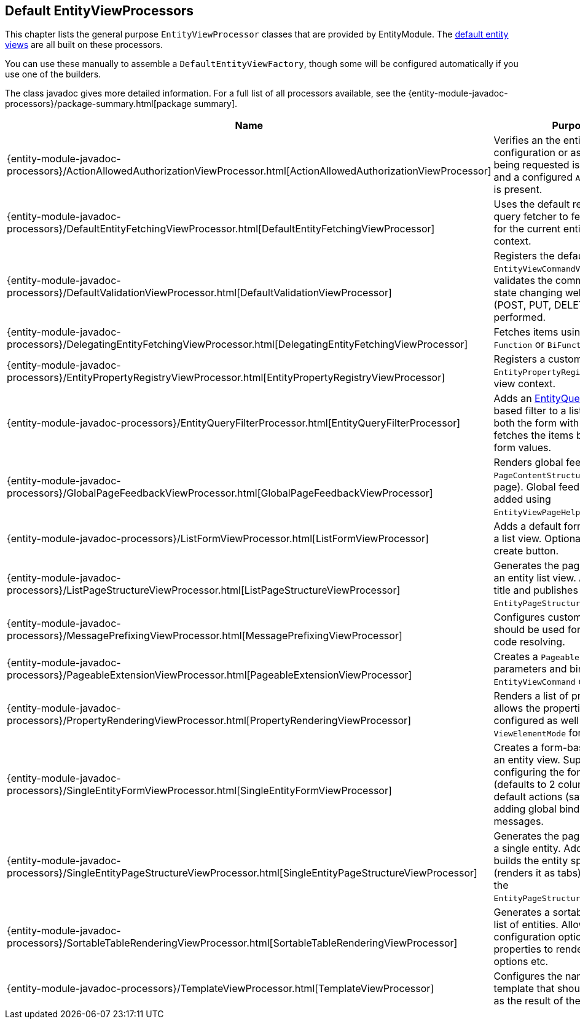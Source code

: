 [[appendix-view-processors]]
== Default EntityViewProcessors

This chapter lists the general purpose `EntityViewProcessor` classes that are provided by EntityModule.
The <<entity-views,default entity views>> are all built on these processors.

You can use these manually to assemble a `DefaultEntityViewFactory`, though some will be configured automatically if you use one of the builders.

The class javadoc gives more detailed information.
For a full list of all processors available, see the {entity-module-javadoc-processors}/package-summary.html[package summary].

[cols="1,3",options=header,]
|===

| Name
| Purpose

| {entity-module-javadoc-processors}/ActionAllowedAuthorizationViewProcessor.html[ActionAllowedAuthorizationViewProcessor]
| Verifies an the entity configuration or association being requested is not hidden, and a configured `AllowableAction` is present.

| {entity-module-javadoc-processors}/DefaultEntityFetchingViewProcessor.html[DefaultEntityFetchingViewProcessor]
| Uses the default repository or query fetcher to fetch all items for the current entity view context.

| {entity-module-javadoc-processors}/DefaultValidationViewProcessor.html[DefaultValidationViewProcessor]
| Registers the default `EntityViewCommandValidator` and validates the command object if state changing web request (POST, PUT, DELETE, PATCH) is performed.

| {entity-module-javadoc-processors}/DelegatingEntityFetchingViewProcessor.html[DelegatingEntityFetchingViewProcessor]
| Fetches items using a configured `Function` or `BiFunction`.

| {entity-module-javadoc-processors}/EntityPropertyRegistryViewProcessor.html[EntityPropertyRegistryViewProcessor]
| Registers a custom `EntityPropertyRegistry` on the view context.

| {entity-module-javadoc-processors}/EntityQueryFilterProcessor.html[EntityQueryFilterProcessor]
| Adds an <<entity-query-language-eql,EntityQuery language>> based filter to a list view.
Adds both the form with textbox and fetches the items based on the form values.

| {entity-module-javadoc-processors}/GlobalPageFeedbackViewProcessor.html[GlobalPageFeedbackViewProcessor]
| Renders global feedback on a `PageContentStructure` (admin page).
 Global feedback is usually added using `EntityViewPageHelper`.

| {entity-module-javadoc-processors}/ListFormViewProcessor.html[ListFormViewProcessor]
| Adds a default form at the top of a list view.
Optionally add a create button.

| {entity-module-javadoc-processors}/ListPageStructureViewProcessor.html[ListPageStructureViewProcessor]
| Generates the page structure for an entity list view.
Add a page title and publishes the `EntityPageStructureRenderedEvent`.

| {entity-module-javadoc-processors}/MessagePrefixingViewProcessor.html[MessagePrefixingViewProcessor]
| Configures custom prefixes that should be used for message code resolving.

| {entity-module-javadoc-processors}/PageableExtensionViewProcessor.html[PageableExtensionViewProcessor]
| Creates a `Pageable` from request parameters and binds it to an `EntityViewCommand` extension.

| {entity-module-javadoc-processors}/PropertyRenderingViewProcessor.html[PropertyRenderingViewProcessor]
| Renders a list of properties: allows the properties to be configured as well as the `ViewElementMode` for rendering.

| {entity-module-javadoc-processors}/SingleEntityFormViewProcessor.html[SingleEntityFormViewProcessor]
| Creates a form-based layout for an entity view.
Supports configuring the form grid (defaults to 2 columns), adding default actions (save/cancel) and adding global binding error messages.

| {entity-module-javadoc-processors}/SingleEntityPageStructureViewProcessor.html[SingleEntityPageStructureViewProcessor]
| Generates the page structure for a single entity.
Adds a page title, builds the entity specific menu (renders it as tabs) and publishes the `EntityPageStructureRenderedEvent`.

| {entity-module-javadoc-processors}/SortableTableRenderingViewProcessor.html[SortableTableRenderingViewProcessor]
| Generates a sortable table for a list of entities.
Allows several configuration options like properties to render, sorting options etc.

| {entity-module-javadoc-processors}/TemplateViewProcessor.html[TemplateViewProcessor]
| Configures the name of the template that should be rendered as the result of the controller.

|===

